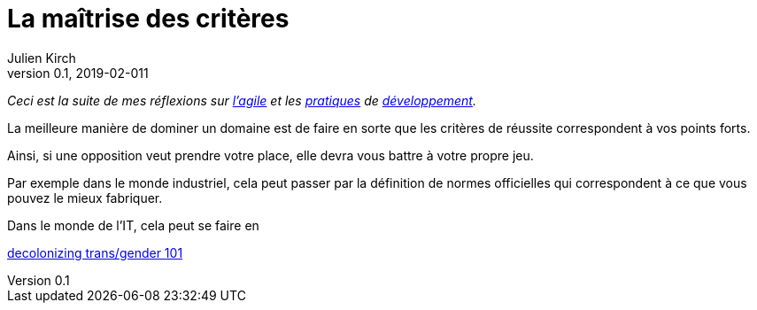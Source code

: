 = La maîtrise des critères
Julien Kirch
v0.1, 2019-02-011
:article_lang: fr

_Ceci est la suite de mes réflexions sur link:../agile-questionnement-institution/[l'agile] et les link:../legitimite/[pratiques] de link:../test-peur/[développement]._

La meilleure manière de dominer un domaine est de faire en sorte que les critères de réussite correspondent à vos points forts.

Ainsi, si une opposition veut prendre votre place, elle devra vous battre à votre propre jeu.

Par exemple dans le monde industriel, cela peut passer par la définition de normes officielles qui correspondent à ce que vous pouvez le mieux fabriquer.

Dans le monde de l'IT, cela peut se faire en 

link:https://publishbiyuti.org/decolonizingtransgender101/[decolonizing trans/gender 101]
